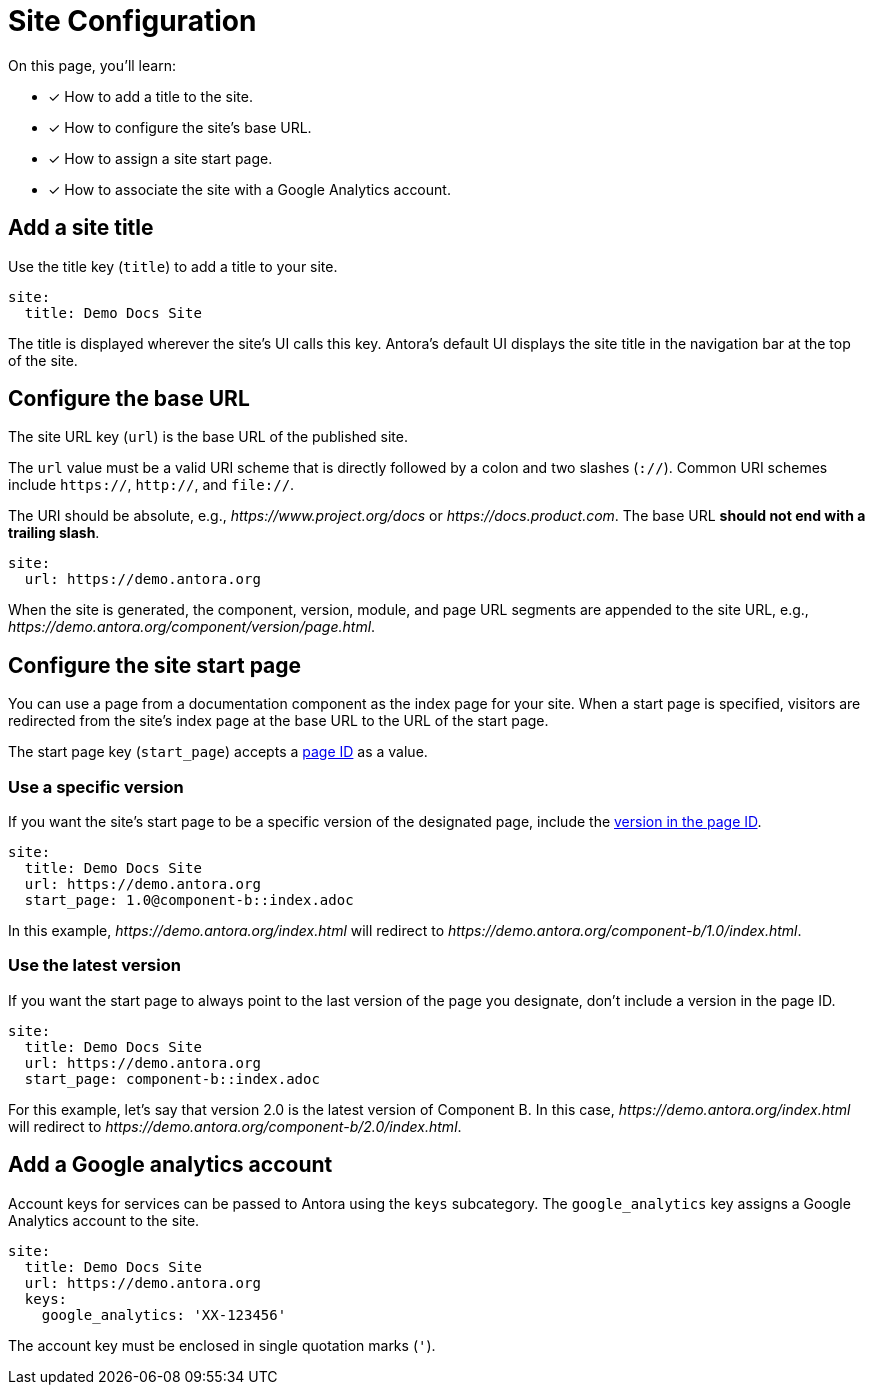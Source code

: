 = Site Configuration

On this page, you'll learn:

* [x] How to add a title to the site.
* [x] How to configure the site's base URL.
* [x] How to assign a site start page.
* [x] How to associate the site with a Google Analytics account.

[#configure-title]
== Add a site title

Use the title key (`title`) to add a title to your site.

[source,yaml]
----
site:
  title: Demo Docs Site
----

The title is displayed wherever the site's UI calls this key.
Antora's default UI displays the site title in the navigation bar at the top of the site.

[#configure-url]
== Configure the base URL

The site URL key (`url`) is the base URL of the published site.

The `url` value must be a valid URI scheme that is directly followed by a colon and two slashes (`://`).
Common URI schemes include `https://`, `http://`, and `file://`.

The URI should be absolute, e.g., _\https://www.project.org/docs_ or _\https://docs.product.com_.
The base URL *should not end with a trailing slash*.

[source,yaml]
----
site:
  url: https://demo.antora.org
----

When the site is generated, the component, version, module, and page URL segments are appended to the site URL, e.g.,  _\https://demo.antora.org/component/version/page.html_.

[#configure-start-page]
== Configure the site start page

You can use a page from a documentation component as the index page for your site.
When a start page is specified, visitors are redirected from the site's index page at the base URL to the URL of the start page.

The start page key (`start_page`) accepts a xref:page:page-id.adoc[page ID] as a value.

=== Use a specific version

If you want the site's start page to be a specific version of the designated page, include the xref:page:page-id.adoc#id-version[version in the page ID].

[source,yaml]
----
site:
  title: Demo Docs Site
  url: https://demo.antora.org
  start_page: 1.0@component-b::index.adoc
----

In this example, _\https://demo.antora.org/index.html_ will redirect to _\https://demo.antora.org/component-b/1.0/index.html_.

=== Use the latest version

If you want the start page to always point to the last version of the page you designate, don't include a version in the page ID.

[source,yaml]
----
site:
  title: Demo Docs Site
  url: https://demo.antora.org
  start_page: component-b::index.adoc
----

For this example, let's say that version 2.0 is the latest version of Component B.
In this case, _\https://demo.antora.org/index.html_ will redirect to _\https://demo.antora.org/component-b/2.0/index.html_.

[#configure-ga]
== Add a Google analytics account

Account keys for services can be passed to Antora using the `keys` subcategory.
The `google_analytics` key assigns a Google Analytics account to the site.

[source,yaml]
----
site:
  title: Demo Docs Site
  url: https://demo.antora.org
  keys:
    google_analytics: 'XX-123456'
----

The account key must be enclosed in single quotation marks (`'`).
